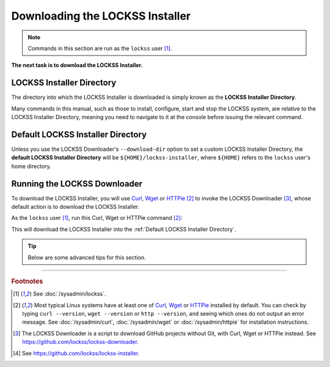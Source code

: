 ================================
Downloading the LOCKSS Installer
================================

.. note::

   Commands in this section are run as the ``lockss`` user  [#fnlockss]_.

**The next task is to download the LOCKSS Installer.**

--------------------------
LOCKSS Installer Directory
--------------------------

The directory into which the LOCKSS Installer is downloaded is simply known as the **LOCKSS Installer Directory**.

Many commands in this manual, such as those to install, configure, start and stop the LOCKSS system, are relative to the LOCKSS Installer Directory, meaning you need to navigate to it at the console before issuing the relevant command.

----------------------------------
Default LOCKSS Installer Directory
----------------------------------

Unless you use the LOCKSS Downloader's ``--download-dir`` option to set a custom LOCKSS Installer Directory, the **default LOCKSS Installer Directory** will be ``${HOME}/lockss-installer``, where ``${HOME}`` refers to the ``lockss`` user's home directory.

-----------------------------
Running the LOCKSS Downloader
-----------------------------

To download the LOCKSS Installer, you will use `Curl <https://curl.se/>`_, `Wget <https://www.gnu.org/software/wget/>`_ or `HTTPie <https://httpie.io/>`_ [#fnfetcher]_ to invoke the LOCKSS Downloader [#fndownloader]_, whose default action is to download the LOCKSS Installer.

As the ``lockss`` user [#fnlockss]_, run this Curl, Wget or HTTPie command [#fnfetcher]_:

.. tab-set::
   :class: sd-bg-light

   .. tab-item:: Curl
      :sync: curl

      .. code-block:: shell

         curl -sSfL https://lockss.org/downloader | sh -s -

   .. tab-item:: HTTPie
      :sync: httpie

      .. code-block:: shell

         http -qd https://lockss.org/downloader | sh -s -

   .. tab-item:: Wget
      :sync: wget

      .. code-block:: shell

         wget -qO- https://lockss.org/downloader | sh -s -

This will download the LOCKSS Installer into the :ref:`Default LOCKSS Installer Directory`.

.. tip::

   Below are some advanced tips for this section.

   .. dropdown:: Inspecting the LOCKSS Downloader before running it

      For security purposes, you may wish to inspect the LOCKSS Downloader before executing it.

      One option is to review the contents of the script directly on GitHub to your satisfaction, then execute it as described above. The URL https://lockss.org/downloader redirects to https://github.com/lockss/lockss-downloader/raw/main/lockss-downloader.

      Another option is to download a copy of the LOCKSS Downloader script, review it, then execute it, all locally. To do so, follow this procedure:

      1. As the ``lockss`` user [#fnlockss]_, run this Curl, Wget or HTTPie command [#fnfetcher]_:

         .. tab-set::
            :class: sd-bg-light

            .. tab-item:: Curl
               :sync: curl


               .. code-block:: shell

                  curl -Lo lockss-downloader https://lockss.org/downloader

            .. tab-item:: HTTPie
               :sync: httpie

               .. code-block:: shell

                  http -qdo lockss-downloader https://lockss.org/downloader

            .. tab-item:: Wget
               :sync: wget

               .. code-block:: shell

                  wget -qO lockss-downloader https://lockss.org/downloader

         This will download the LOCKSS Downloader script into the current directory as :file:`lockss-downloader`.

      2. Inspect the file :file:`lockss-downloader` to your satisfaction.

      3. Run this command:

         .. code-block:: shell

            chmod +x lockss-downloader

         to make the LOCKSS Downloader script executable.

      4. Type:

         .. code-block:: shell

            ./lockss-downloader

         to run the LOCKSS Downloader script. You can append to ``./lockss-downloader`` all the same options that can be appended to ``| sh -s -`` in the normal procedure documented in this section, for instance :samp:`./lockss-downloader --download-dir={DIR}`.

   .. dropdown:: Custom LOCKSS Installer Directory

      If you need your :ref:`LOCKSS Installer Directory` to be a directory :samp:`{DIR}` other than the :ref:`Default LOCKSS Installer Directory`, add :samp:`--download-dir={DIR}` (or :samp:`-d {DIR}`) after ``| sh -s -``, like so:

         .. code-block:: shell

            ... | sh -s - --download-dir=DIR

   .. dropdown:: Custom version of the LOCKSS Installer

      If you have a reason to install a version of the LOCKSS Installer other than the latest stable release |LATEST_PATCH|, you can do so by making references to the ``lockss-installer`` Git repository on GitHub [#fninstaller]_:

      *  You can install a version from the tip of a given branch :samp:`{BRA}` of the ``lockss-installer`` Git repository (e.g. ``develop``) by adding :samp:`--git-branch={BRA}` (or :samp:`-b {BRA}`) after ``| sh -s -``. This might be needed if you are helping the LOCKSS Team test a development, pre-release, or hotfix version of the LOCKSS Installer.

      *  You can install a version labeled by a given tag :samp:`{TAG}` of the ``lockss-installer`` Git repository (e.g. ``version-2.0.61-alpha6``) by adding :samp:`--git-tag={TAG}` (or :samp:`-t {TAG}`) after ``| sh -s -``. This might be needed if you are installing a specific past version of the LOCKSS Installer.

      *  You can install a version as of a specific commit identifier :samp:`{COM}` of the ``lockss-installer`` Git repository by adding :samp:`--git-commit={COM}` (or :samp:`-c {COM}`) after ``| sh -s -``. This might be needed if you are helping the LOCKSS Team test a development version of the LOCKSS Installer.

   .. dropdown:: Considerations if using ``sudo -u``

      If you must use:

      .. code-block:: shell

         ... | sudo -u lockss sh -s -

      to invoke the LOCKSS Downloader as the ``lockss`` user, beware that *typically* it will run in a context where ``${HOME}`` has been adjusted to the home directory of the ``lockss`` user, but this is *not guaranteed* -- it depends on the way :program:`sudo` is configured on your host system. To *ensure* ``${HOME}`` is set correctly, use the ``-H`` (``--set-home``) option of :program:`sudo`, for example like so:

      .. code-block:: shell

         ... | sudo -Hu lockss sh -s -

----

.. rubric:: Footnotes

.. [#fnlockss]

   See :doc:`/sysadmin/lockss`.

.. [#fnfetcher]

   Most typical Linux systems have at least one of `Curl <https://curl.se/>`_, `Wget <https://www.gnu.org/software/wget/>`_ or `HTTPie <https://httpie.io/>`_ installed by default. You can check by typing ``curl --version``, ``wget --version`` or ``http --version``, and seeing which ones do not output an error message. See :doc:`/sysadmin/curl`, :doc:`/sysadmin/wget` or :doc:`/sysadmin/httpie` for installation instructions.

.. [#fndownloader]

   The LOCKSS Downloader is a script to download GitHub projects without Git, with Curl, Wget or HTTPie instead. See https://github.com/lockss/lockss-downloader.

.. [#fninstaller]

   See https://github.com/lockss/lockss-installer.
